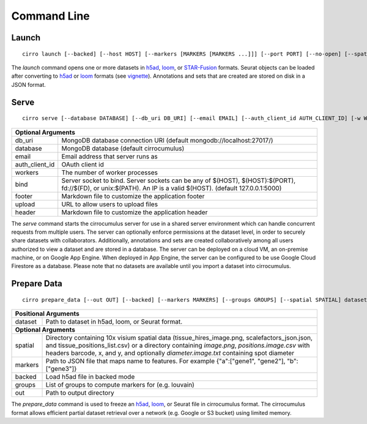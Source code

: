 Command Line
----------------

Launch
^^^^^^^^^^^^^^^
::

    cirro launch [--backed] [--host HOST] [--markers [MARKERS [MARKERS ...]]] [--port PORT] [--no-open] [--spatial [SPATIAL [SPATIAL ...]]] dataset [dataset ...]

.. table::
    :widths: auto

    +----------------------------------------------------------------------------------------------------------------------------------------------------------------------------------------------------------------------------------------------------------------------------------------------------------------------------+
    | Positional Arguments                                                                                                                                                                                                                                                                                                       |
    +===================================+========================================================================================================================================================================================================================================================================================+
    | dataset                           | Path to dataset in h5ad, loom, or STAR-Fusion format. Separate multiple datasets with a comma instead of a space in order to join datasets by cell id                                                                                                                                 |
    +-----------------------------------+----------------------------------------------------------------------------------------------------------------------------------------------------------------------------------------------------------------------------------------------------------------------------------------+
    | **Optional Arguments**                                                                                                                                                                                                                                                                                                     |
    +-----------------------------------+----------------------------------------------------------------------------------------------------------------------------------------------------------------------------------------------------------------------------------------------------------------------------------------+
    | spatial                           | Directory containing 10x visium spatial data (tissue_hires_image.png, scalefactors_json.json, and tissue_positions_list.csv) or a directory containing `image.png`, `positions.image.csv` with headers barcode, x, and y, and optionally `diameter.image.txt` containing spot diameter |
    +-----------------------------------+----------------------------------------------------------------------------------------------------------------------------------------------------------------------------------------------------------------------------------------------------------------------------------------+
    | markers                           | Path to JSON file that maps name to features. For example {"a":["gene1", "gene2"], "b":["gene3"]}                                                                                                                                                                                      |
    +-----------------------------------+----------------------------------------------------------------------------------------------------------------------------------------------------------------------------------------------------------------------------------------------------------------------------------------+
    | backed                            | Load h5ad file in backed mode                                                                                                                                                                                                                                                          |
    +-----------------------------------+----------------------------------------------------------------------------------------------------------------------------------------------------------------------------------------------------------------------------------------------------------------------------------------+
    | host                              | Host IP address                                                                                                                                                                                                                                                                        |
    +-----------------------------------+----------------------------------------------------------------------------------------------------------------------------------------------------------------------------------------------------------------------------------------------------------------------------------------+
    | port                              | Server port                                                                                                                                                                                                                                                                            |
    +-----------------------------------+----------------------------------------------------------------------------------------------------------------------------------------------------------------------------------------------------------------------------------------------------------------------------------------+
    | no-open                           | Do not open your web browser                                                                                                                                                                                                                                                           |
    +-----------------------------------+----------------------------------------------------------------------------------------------------------------------------------------------------------------------------------------------------------------------------------------------------------------------------------------+

The `launch` command opens one or more datasets in h5ad_, loom_, or `STAR-Fusion`_ formats. Seurat objects
can be loaded after converting to h5ad_ or loom_ formats (see vignette_). Annotations and sets that are
created are stored on disk in a JSON format.


Serve
^^^^^^^^^^^^^
::

    cirro serve [--database DATABASE] [--db_uri DB_URI] [--email EMAIL] [--auth_client_id AUTH_CLIENT_ID] [-w WORKERS] [-t TIMEOUT] [-b BIND] [--footer FOOTER] [--header HEADER] [--upload UPLOAD]


.. table::
    :widths: auto

    +-----------------------------------+----------------------------------------------------------------------------------------------------------------------------------------------------------------+
    | Optional Arguments                                                                                                                                                                                 |
    +===================================+================================================================================================================================================================+
    | db_uri                            | MongoDB database connection URI (default mongodb://localhost:27017/)                                                                                           |
    +-----------------------------------+----------------------------------------------------------------------------------------------------------------------------------------------------------------+
    | database                          | MongoDB database (default cirrocumulus)                                                                                                                        |
    +-----------------------------------+----------------------------------------------------------------------------------------------------------------------------------------------------------------+
    | email                             | Email address that server runs as                                                                                                                              |
    +-----------------------------------+----------------------------------------------------------------------------------------------------------------------------------------------------------------+
    | auth_client_id                    | OAuth client id                                                                                                                                                |
    +-----------------------------------+----------------------------------------------------------------------------------------------------------------------------------------------------------------+
    | workers                           | The number of worker processes                                                                                                                                 |
    +-----------------------------------+----------------------------------------------------------------------------------------------------------------------------------------------------------------+
    | bind                              | Server socket to bind. Server sockets can be any of $(HOST), $(HOST):$(PORT), fd://$(FD), or unix:$(PATH). An IP is a valid $(HOST). (default 127.0.0.1:5000)  |
    +-----------------------------------+----------------------------------------------------------------------------------------------------------------------------------------------------------------+
    | footer                            | Markdown file to customize the application footer                                                                                                              |
    +-----------------------------------+----------------------------------------------------------------------------------------------------------------------------------------------------------------+
    | upload                            | URL to allow users to upload files                                                                                                                             |
    +-----------------------------------+----------------------------------------------------------------------------------------------------------------------------------------------------------------+
    | header                            | Markdown file to customize the application header                                                                                                              |
    +-----------------------------------+----------------------------------------------------------------------------------------------------------------------------------------------------------------+


The `serve` command starts the cirrocumulus server for use in a shared server environment which can handle concurrent requests from multiple users.
The server can optionally enforce permissions at the dataset level, in order to securely share datasets with collaborators.
Additionally, annotations and sets are created collaboratively among all users authorized to view a dataset and are stored in a database.
The server can be deployed on a cloud VM, an on-premise machine, or on Google App Engine. When deployed in App Engine, the server can be configured
to be use Google Cloud Firestore as a database. Please note that no datasets are available until you import a dataset into cirrocumulus.


Prepare Data
^^^^^^^^^^^^^^
::

    cirro prepare_data [--out OUT] [--backed] [--markers MARKERS] [--groups GROUPS] [--spatial SPATIAL] dataset

.. table::
    :widths: auto

    +----------------------------------------------------------------------------------------------------------------------------------------------------------------------------------------------------------------------------------------------------------------------------------------------------------------------------+
    | Positional Arguments                                                                                                                                                                                                                                                                                                       |
    +===================================+========================================================================================================================================================================================================================================================================================+
    | dataset                           | Path to dataset in h5ad, loom, or Seurat format.                                                                                                                                                                                                                                       |
    +-----------------------------------+----------------------------------------------------------------------------------------------------------------------------------------------------------------------------------------------------------------------------------------------------------------------------------------+
    | **Optional Arguments**                                                                                                                                                                                                                                                                                                     |
    +-----------------------------------+----------------------------------------------------------------------------------------------------------------------------------------------------------------------------------------------------------------------------------------------------------------------------------------+
    | spatial                           | Directory containing 10x visium spatial data (tissue_hires_image.png, scalefactors_json.json, and tissue_positions_list.csv) or a directory containing `image.png`, `positions.image.csv` with headers barcode, x, and y, and optionally `diameter.image.txt` containing spot diameter |
    +-----------------------------------+----------------------------------------------------------------------------------------------------------------------------------------------------------------------------------------------------------------------------------------------------------------------------------------+
    | markers                           | Path to JSON file that maps name to features. For example {"a":["gene1", "gene2"], "b":["gene3"]}                                                                                                                                                                                      |
    +-----------------------------------+----------------------------------------------------------------------------------------------------------------------------------------------------------------------------------------------------------------------------------------------------------------------------------------+
    | backed                            | Load h5ad file in backed mode                                                                                                                                                                                                                                                          |
    +-----------------------------------+----------------------------------------------------------------------------------------------------------------------------------------------------------------------------------------------------------------------------------------------------------------------------------------+
    | groups                            | List of groups to compute markers for (e.g. louvain)                                                                                                                                                                                                                                   |
    +-----------------------------------+----------------------------------------------------------------------------------------------------------------------------------------------------------------------------------------------------------------------------------------------------------------------------------------+
    | out                               | Path to output directory                                                                                                                                                                                                                                                               |
    +-----------------------------------+----------------------------------------------------------------------------------------------------------------------------------------------------------------------------------------------------------------------------------------------------------------------------------------+


The `prepare_data` command is used to freeze an h5ad_, loom_, or Seurat file in cirrocumulus format. The cirrocumulus format allows
efficient partial dataset retrieval over a network (e.g. Google or S3 bucket) using limited memory.

.. _h5ad: https://anndata.readthedocs.io/
.. _loom: https://linnarssonlab.org/loompy/format/
.. _STAR-Fusion: https://github.com/STAR-Fusion/STAR-Fusion/wiki
.. _vignette: https://satijalab.org/seurat/v3.2/conversion_vignette.html
